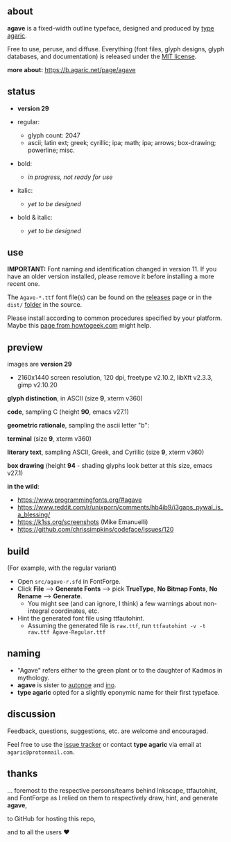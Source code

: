 [[/pub/title.png]]

** about

*agave* is a fixed-width outline typeface, designed and produced by [[https://b.agaric.net/about][type agaric]].

Free to use, peruse, and diffuse. Everything (font files, glyph designs, glyph databases, and documentation) is released under the [[https://raw.githubusercontent.com/agarick/agave/master/LICENSE][MIT license]].

*more about:* [[https://b.agaric.net/page/agave]]

** status

- *version 29*

- regular:
  - glyph count: 2047
  - ascii; latin ext; greek; cyrillic; ipa; math; ipa; arrows; box-drawing; powerline; misc.

- bold:
  - /in progress, not ready for use/

- italic:
  - /yet to be designed/

- bold & italic:
  - /yet to be designed/

** use

*IMPORTANT:* Font naming and identification changed in version 11. If you have an older version installed, please remove it before installing a more recent one.

The =Agave-*.ttf= font file(s) can be found on the [[https://github.com/agarick/agave/releases][releases]] page or in the =dist/= [[https://github.com/agarick/agave/tree/master/dist][folder]] in the source.

Please install according to common procedures specified by your platform. Maybe this [[https://www.howtogeek.com/192980/how-to-install-remove-and-manage-fonts-on-windows-mac-and-linux][page from howtogeek.com]] might help.

** preview

images are *version 29*
- 2160x1440 screen resolution, 120 dpi, freetype v2.10.2, libXft v2.3.3, gimp v2.10.20

*glyph distinction*, in ASCII (size *9*, xterm v360)

[[/pub/ascii.png]]

*code*, sampling C (height *90*, emacs v27.1)

[[/pub/code.png]]

*geometric rationale*, sampling the ascii letter "b":

[[/pub/metric.png]]

*terminal* (size *9*, xterm v360)

[[/pub/term.png]]

*literary text*, sampling ASCII, Greek, and Cyrillic (size *9*, xterm v360)

[[/pub/lit.png]]

*box drawing* (height *94* - shading glyphs look better at this size, emacs v27.1)

[[/pub/box.png]]

*in the wild*:
- https://www.programmingfonts.org/#agave
- https://www.reddit.com/r/unixporn/comments/hb4ib9/i3gaps_pywal_is_a_blessing/
- https://k1ss.org/screenshots (Mike Emanuelli)
- https://github.com/chrissimpkins/codeface/issues/120

** build

(For example, with the regular variant)

- Open =src/agave-r.sfd= in FontForge.
- Click *File* --> *Generate Fonts* --> pick *TrueType*, *No Bitmap Fonts*, *No Rename* --> *Generate*.
  - You might see (and can ignore, I think) a few warnings about non-integral coordinates, etc.
- Hint the generated font file using ttfautohint.
  - Assuming the generated file is =raw.ttf=, run =ttfautohint -v -t raw.ttf Agave-Regular.ttf=

** naming

- "Agave" refers either to the green plant or to the daughter of Kadmos in mythology.
- *agave* is sister to [[https://github.com/agarick/autonoe][autonoe]] and [[https://github.com/agarick/ino][ino]].
- *type agaric* opted for a slightly eponymic name for their first typeface.

** discussion

Feedback, questions, suggestions, etc. are welcome and encouraged.

Feel free to use the [[https://github.com/agarick/agave/issues][issue tracker]] or contact *type agaric* via email at =agaric@protonmail.com=.

** thanks

... foremost to the respective persons/teams behind Inkscape, ttfautohint, and FontForge as I relied on them to respectively draw, hint, and generate *agave*,

to GitHub for hosting this repo,

and to all the users ♥
